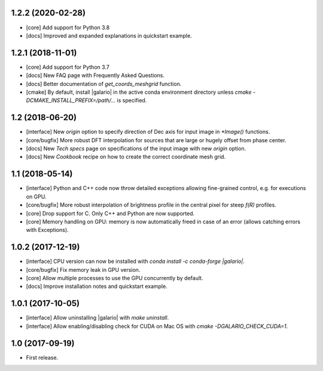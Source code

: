 1.2.2 (2020-02-28)
++++++++++++++++++

- [core] Add support for Python 3.8
- [docs] Improved and expanded explanations in quickstart example.


1.2.1 (2018-11-01)
++++++++++++++++++

- [core] Add support for Python 3.7
- [docs] New FAQ page with Frequently Asked Questions.
- [docs] Better documentation of `get_coords_meshgrid` function.
- [cmake] By default, install |galario| in the active conda environment directory unless `cmake -DCMAKE_INSTALL_PREFIX=/path/...` is specified.

1.2 (2018-06-20)
++++++++++++++++

- [interface] New `origin` option to specify direction of Dec axis for input image in `*Image()` functions.
- [core/bugfix] More robust DFT interpolation for sources that are large or hugely offset from phase center.
- [docs] New `Tech specs` page on specifications of the input image with new `origin` option.
- [docs] New `Cookbook` recipe on how to create the correct coordinate mesh grid.

1.1 (2018-05-14)
++++++++++++++++

- [interface] Python and C++ code now throw detailed exceptions allowing fine-grained control, e.g. for executions on GPU.
- [core/bugfix] More robust interpolation of brightness profile in the central pixel for steep `f(R)` profiles.
- [core] Drop support for C. Only C++ and Python are now supported.
- [core] Memory handling on GPU: memory is now automatically freed in case of an error (allows catching errors with Exceptions).

1.0.2 (2017-12-19)
++++++++++++++++++
- [interface] CPU version can now be installed with `conda install -c conda-forge |galario|`.
- [core/bugfix] Fix memory leak in GPU version.
- [core] Allow multiple processes to use the GPU concurrently by default.
- [docs] Improve installation notes and quickstart example.

1.0.1 (2017-10-05)
++++++++++++++++++
- [interface] Allow uninstalling |galario| with `make uninstall`.
- [interface] Allow enabling/disabling check for CUDA on Mac OS with `cmake -DGALARIO_CHECK_CUDA=1`.

1.0 (2017-09-19)
++++++++++++++++
- First release.
